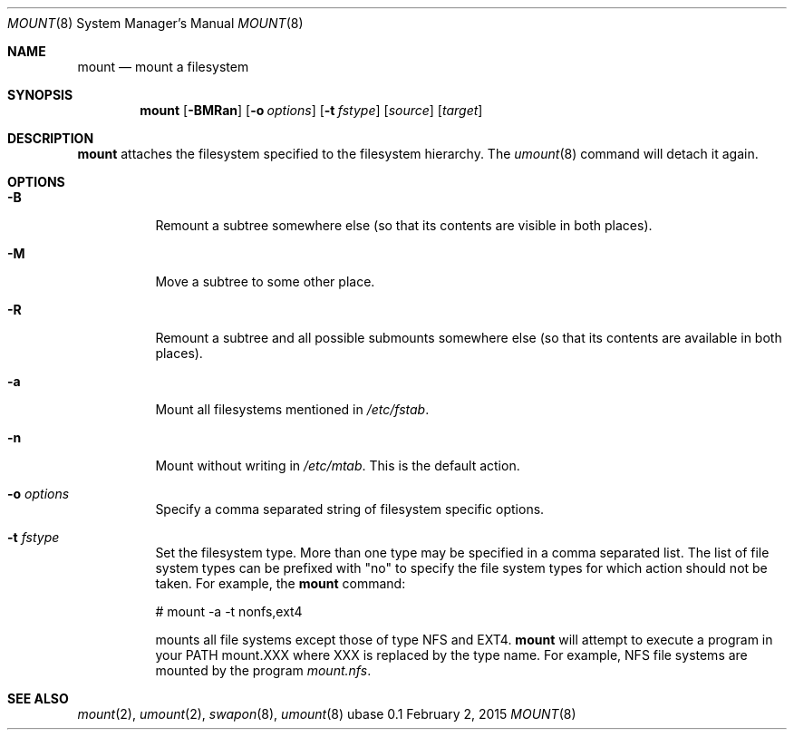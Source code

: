 .Dd February 2, 2015
.Dt MOUNT 8
.Os ubase 0.1
.Sh NAME
.Nm mount
.Nd mount a filesystem
.Sh SYNOPSIS
.Nm
.Op Fl BMRan
.Op Fl o Ar options
.Op Fl t Ar fstype
.Op Ar source
.Op Ar target
.Sh DESCRIPTION
.Nm
attaches the filesystem specified to the filesystem hierarchy. The
.Xr umount 8
command will detach it again.
.Sh OPTIONS
.Bl -tag -width Ds
.It Fl B
Remount a subtree somewhere else (so that its contents are visible in both
places).
.It Fl M
Move a subtree to some other place.
.It Fl R
Remount a subtree and all possible submounts somewhere else (so that its
contents are available in both places).
.It Fl a
Mount all filesystems mentioned in
.Pa /etc/fstab .
.It Fl n
Mount without writing in
.Pa /etc/mtab .
This is the default action.
.It Fl o Ar options
Specify a comma separated string of filesystem specific options.
.It Fl t Ar fstype
Set the filesystem type. More than one type may be specified in a comma
separated list. The list of file system types can be prefixed with "no" to
specify the file system types for which action should not be taken. For
example, the
.Nm
command:
.Bd -literal
# mount -a -t nonfs,ext4

.Ed
mounts all file systems except those of type NFS and EXT4.
.Nm
will attempt to execute a program in your
.Ev PATH
mount.XXX where XXX is replaced by the type name. For example, NFS file
systems are mounted by the program
.Pa mount.nfs .
.El
.Sh SEE ALSO
.Xr mount 2 ,
.Xr umount 2 ,
.Xr swapon 8 ,
.Xr umount 8
